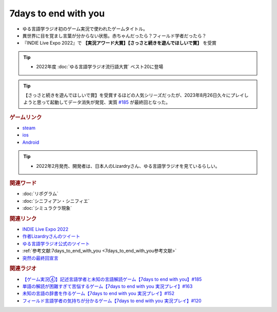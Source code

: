 7days to end with you
==========================================
.. glossary::
    7days to end with you : 0-9

.. image:: https://play-lh.googleusercontent.com/IDTc9yEN7BsdWqagTrC8TWgxnQ56-hkgIHiqVEIzuZpjbfTrPp7rv_M-uw8BRsYopA=w1052-h592-rw
  :width: 70%

* ゆる言語学ラジオ初のゲーム実況で使われたゲームタイトル。
* 異世界に目を覚まし言葉が分からない状態。赤ちゃんだったら？フィールド学者だったら？
* 『INDIE Live Expo 2022』で **【実況アワード大賞】【さっさと続きを遊んでほしいで賞】** を受賞

.. tip:: 
  * 2022年度 :doc:`ゆる言語学ラジオ流行語大賞` ベスト20に登場

.. tip:: 
    【さっさと続きを遊んでほしいで賞】を受賞するほどの人気シリーズだったが、2023年8月26日久々にプレイしようと思って起動してデータ消失が発覚、実質 `#185 <https://www.youtube.com/watch?v=pUiOJFc19pg>`_ が最終回となった。

.. rubric:: ゲームリンク
* `steam <https://store.steampowered.com/app/1859280/7_Days_to_End_with_You/>`_ 
* `ios <https://apps.apple.com/jp/app/7-days-to-end-with-you/id1602772289?platform=iphone>`_ 
* `Android <https://play.google.com/store/apps/details?id=com.Lizardry.Youllbedeadin7days&hl=ja&gl=US>`_ 

.. tip:: 
  * 2022年2月発売、開発者は、日本人のLizardryさん、ゆる言語学ラジオを見ているらしい。
  
.. rubric:: 関連ワード
* :doc:`リポグラム` 
* :doc:`シニフィアン・シニフィエ` 
* :doc:`シミュラクラ現象` 

.. rubric:: 関連リンク
* `INDIE Live Expo 2022 <https://prtimes.jp/main/html/rd/p/000000028.000056760.html>`_ 
* `作者Lizardryさんのツイート <https://twitter.com/Lizardry_dev/status/1528374648248750080>`_ 
* `ゆる言語学ラジオ公式のツイート <https://twitter.com/yuru_gengo/status/1527985918795141125>`_ 
* :ref:`参考文献:7days_to_end_with_you <7days_to_end_with_you参考文献>`
* `突然の最終回宣言 <https://twitter.com/yuru_gengo/status/1695428932953309598>`_ 

.. rubric:: 関連ラジオ
* `【ゲーム実況④】記述言語学者と未知の言語解読ゲーム【7days to end with you】#185`_
* `単語の解読が困難すぎて苦悩するゲーム【7days to end with you 実況プレイ】#163`_
* `未知の言語の辞書を作るゲーム【7days to end with you 実況プレイ】#152`_
* `フィールド言語学者の気持ちが分かるゲーム【7days to end with you 実況プレイ】#120`_

.. _【ゲーム実況④】記述言語学者と未知の言語解読ゲーム【7days to end with you】#185: https://www.youtube.com/watch?v=pUiOJFc19pg
.. _フィールド言語学者の気持ちが分かるゲーム【7days to end with you 実況プレイ】#120: https://www.youtube.com/watch?v=vrBzSXN4MYI
.. _未知の言語の辞書を作るゲーム【7days to end with you 実況プレイ】#152: https://www.youtube.com/watch?v=XerPfJTGL2Y
.. _単語の解読が困難すぎて苦悩するゲーム【7days to end with you 実況プレイ】#163: https://www.youtube.com/watch?v=RTO89LjFUKw
